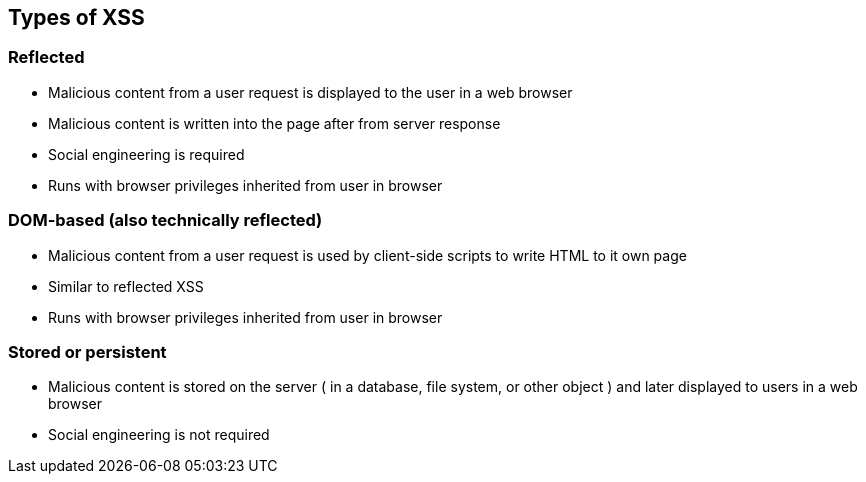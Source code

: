 == Types of XSS

=== Reflected
* Malicious content from a user request is displayed to the user in a web browser
* Malicious content is written into the page after from server response
* Social engineering is required
* Runs with browser privileges inherited from user in browser

=== DOM-based (also technically reflected)
* Malicious content from a user request is used by client-side scripts to write HTML to it own page
* Similar to reflected XSS 
* Runs with browser privileges inherited from user in browser

=== Stored or persistent
* Malicious content is stored on the server ( in a database, file system, or other object ) and later displayed to users in a web browser
* Social engineering is not required

